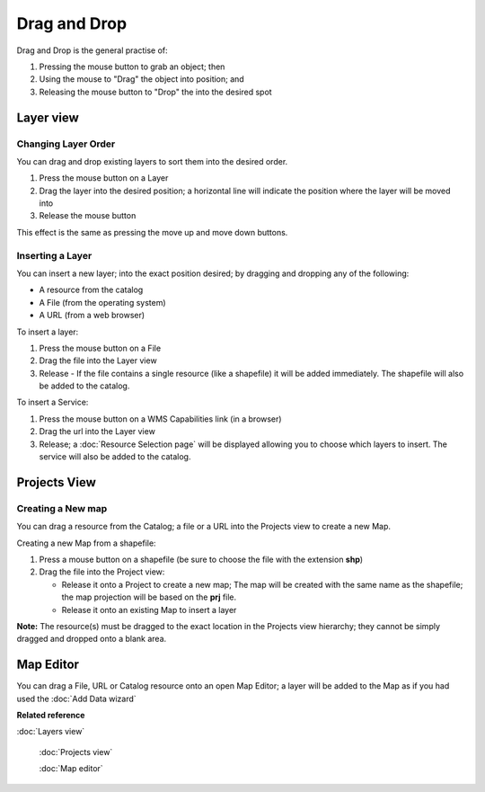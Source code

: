 Drag and Drop
#############

Drag and Drop is the general practise of:

#. Pressing the mouse button to grab an object; then
#. Using the mouse to "Drag" the object into position; and
#. Releasing the mouse button to "Drop" the into the desired spot

Layer view
==========

Changing Layer Order
--------------------

You can drag and drop existing layers to sort them into the desired order.

#. Press the mouse button on a Layer
#. Drag the layer into the desired position; a horizontal line will indicate the position where the
   layer will be moved into
#. Release the mouse button

This effect is the same as pressing the move up and move down buttons.

Inserting a Layer
-----------------

You can insert a new layer; into the exact position desired; by dragging and dropping any of the
following:

-  A resource from the catalog
-  A File (from the operating system)
-  A URL (from a web browser)

To insert a layer:

#. Press the mouse button on a File
#. Drag the file into the Layer view
#. Release - If the file contains a single resource (like a shapefile) it will be added immediately.
   The shapefile will also be added to the catalog.

To insert a Service:

#. Press the mouse button on a WMS Capabilities link (in a browser)
#. Drag the url into the Layer view
#. Release; a :doc:`Resource Selection page` will be displayed
   allowing you to choose which layers to insert. The service will also be added to the catalog.

Projects View
=============

Creating a New map
------------------

You can drag a resource from the Catalog; a file or a URL into the Projects view to create a new
Map.

Creating a new Map from a shapefile:

#. Press a mouse button on a shapefile (be sure to choose the file with the extension **shp**)
#. Drag the file into the Project view:

   -  Release it onto a Project to create a new map; The map will be created with the same name as
      the shapefile; the map projection will be based on the **prj** file.
   -  Release it onto an existing Map to insert a layer

**Note:** The resource(s) must be dragged to the exact location in the Projects view hierarchy; they
cannot be simply dragged and dropped onto a blank area.

Map Editor
==========

You can drag a File, URL or Catalog resource onto an open Map Editor; a layer will be added to the
Map as if you had used the :doc:`Add Data wizard`

**Related reference**


:doc:`Layers view`

 :doc:`Projects view`

 :doc:`Map editor`

